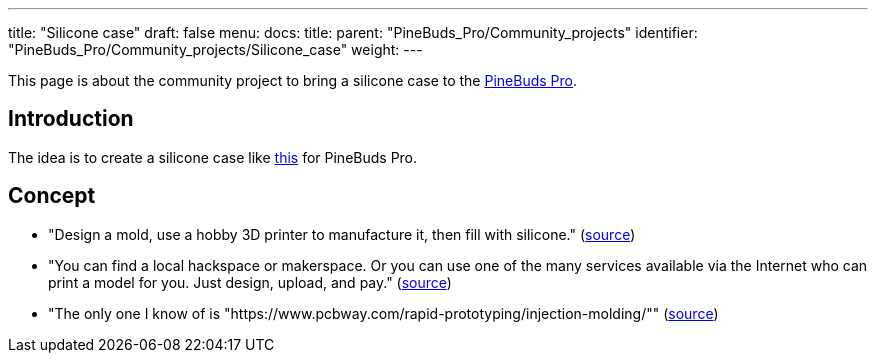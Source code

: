---
title: "Silicone case"
draft: false
menu:
  docs:
    title:
    parent: "PineBuds_Pro/Community_projects"
    identifier: "PineBuds_Pro/Community_projects/Silicone_case"
    weight: 
---

This page is about the community project to bring a silicone case to the link:/documentation/PineBuds_Pro/_index[PineBuds Pro].

== Introduction

The idea is to create a silicone case like https://www.amazon.com/dp/B0BGNBFY6Z[this] for PineBuds Pro.

== Concept

* "Design a mold, use a hobby 3D printer to manufacture it, then fill with silicone." (https://matrix.to/#/!OGWEsuBXqiRfaqvtfm:matrix.org/$8FgCtx9jh2ZLnDFNvf2yN5nKMzv4V7XAn-zwuWKxfSM?via=matrix.org&via=tchncs.de&via=envs.net[source])
* "You can find a local hackspace or makerspace. Or you can use one of the many services available via the Internet who can print a model for you. Just design, upload, and pay." (https://matrix.to/#/!OGWEsuBXqiRfaqvtfm:matrix.org/$TD5kfUkVLfx9Sbx5t0Z2oCsUTvmS0FPrwQn0Xrr5YiQ?via=matrix.org&via=tchncs.de&via=envs.net[source])
* "The only one I know of is "https://www.pcbway.com/rapid-prototyping/injection-molding/"" (https://matrix.to/#/!jnYVOKPfUvfPXbQIpt:matrix.org/$sJ_QPEsqeSsJ8hRjgoZhZ9QwxpnslvOuBpT7SkSffAE?via=matrix.org&via=tchncs.de&via=matrix.ravenfieldsystems.com[source])

